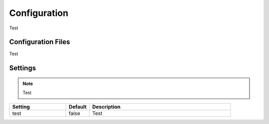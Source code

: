 =============
Configuration
=============

Test

Configuration Files
===================

Test


Settings
========

.. note::

    Test

.. csv-table::
    :header: Setting, Default, Description
    :widths: 12, 5, 30

    test,false,"Test"
